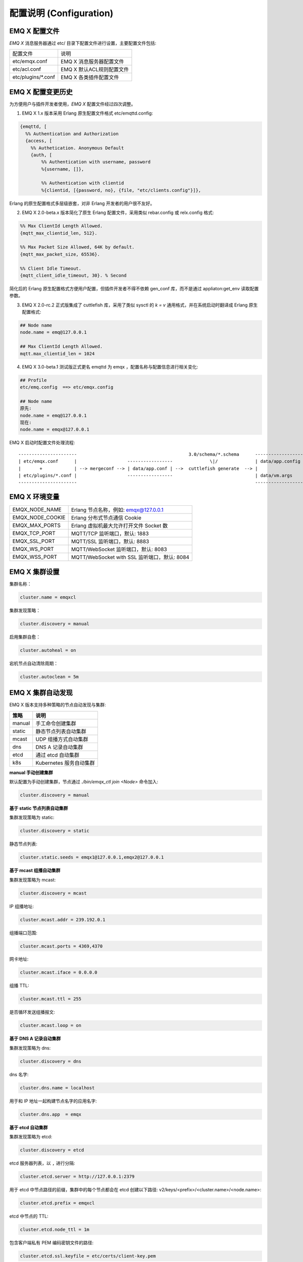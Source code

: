 
.. _configuration:

=========================
配置说明 (Configuration)
=========================

---------------
EMQ X 配置文件
---------------

*EMQ X* 消息服务器通过 etc/ 目录下配置文件进行设置，主要配置文件包括:

+----------------------------+--------------------------------------+
| 配置文件                   | 说明                                 |
+----------------------------+--------------------------------------+
| etc/emqx.conf              | EMQ X 消息服务器配置文件             |
+----------------------------+--------------------------------------+
| etc/acl.conf               | EMQ X 默认ACL规则配置文件            |
+----------------------------+--------------------------------------+
| etc/plugins/\*.conf        | EMQ X 各类插件配置文件               |
+----------------------------+--------------------------------------+

------------------
EMQ X 配置变更历史
------------------

为方便用户与插件开发者使用，*EMQ X* 配置文件经过四次调整。

1. EMQ X 1.x 版本采用 Erlang 原生配置文件格式 etc/emqttd.config:

.. code-block:: erlang

    {emqttd, [
      %% Authentication and Authorization
      {access, [
        %% Authetication. Anonymous Default
        {auth, [
            %% Authentication with username, password
            %{username, []},

            %% Authentication with clientid
            %{clientid, [{password, no}, {file, "etc/clients.config"}]},

Erlang 的原生配置格式多层级嵌套，对非 Erlang 开发者的用户很不友好。

2. EMQ X 2.0-beta.x 版本简化了原生 Erlang 配置文件，采用类似 rebar.config 或 relx.config 格式:

.. code-block:: erlang

    %% Max ClientId Length Allowed.
    {mqtt_max_clientid_len, 512}.

    %% Max Packet Size Allowed, 64K by default.
    {mqtt_max_packet_size, 65536}.

    %% Client Idle Timeout.
    {mqtt_client_idle_timeout, 30}. % Second

简化后的 Erlang 原生配置格式方便用户配置，但插件开发者不得不依赖 gen_conf 库，而不是通过 appliaton:get_env 读取配置参数。

3. EMQ X 2.0-rc.2 正式版集成了 cuttlefish 库，采用了类似 sysctl 的 `k = v` 通用格式，并在系统启动时翻译成 Erlang 原生配置格式:

.. code-block:: properties

    ## Node name
    node.name = emq@127.0.0.1

    ## Max ClientId Length Allowed.
    mqtt.max_clientid_len = 1024

4. EMQ X 3.0-beta.1 测试版正式更名 emqttd 为 emqx ，配置名称与配置信息进行相关变化:

.. code-block:: properties

    ## Profile
    etc/emq.config  ==> etc/emqx.config

    ## Node name
    原先:
    node.name = emq@127.0.0.1
    现在:
    node.name = emqx@127.0.0.1


EMQ X 启动时配置文件处理流程::

    ----------------------                                          3.0/schema/*.schema      -------------------
    | etc/emqx.conf      |                   -----------------              \|/              | data/app.config |
    |       +            | --> mergeconf --> | data/app.conf | -->  cuttlefish generate  --> |                 |
    | etc/plugins/*.conf |                   -----------------                               | data/vm.args    |
    ----------------------                                                                   -------------------

-------------------
EMQ X 环境变量
-------------------

+------------------+----------------------------------------------+
| EMQX_NODE_NAME   | Erlang 节点名称，例如: emqx@127.0.0.1        |
+------------------+----------------------------------------------+
| EMQX_NODE_COOKIE | Erlang 分布式节点通信 Cookie                 |
+------------------+----------------------------------------------+
| EMQX_MAX_PORTS   | Erlang 虚拟机最大允许打开文件 Socket 数      |
+------------------+----------------------------------------------+
| EMQX_TCP_PORT    | MQTT/TCP 监听端口，默认: 1883                |
+------------------+----------------------------------------------+
| EMQX_SSL_PORT    | MQTT/SSL 监听端口，默认: 8883                |
+------------------+----------------------------------------------+
| EMQX_WS_PORT     | MQTT/WebSocket 监听端口，默认: 8083          |
+------------------+----------------------------------------------+
| EMQX_WSS_PORT    | MQTT/WebSocket with SSL 监听端口，默认: 8084 |
+------------------+----------------------------------------------+

--------------
EMQ X 集群设置
--------------

集群名称：

.. code-block:: properties

    cluster.name = emqxcl

集群发现策略：

.. code-block:: properties

    cluster.discovery = manual

启用集群自愈：

.. code-block:: properties

    cluster.autoheal = on

宕机节点自动清除周期：

.. code-block:: properties

    cluster.autoclean = 5m

------------------
EMQ X 集群自动发现
------------------

EMQ X 版本支持多种策略的节点自动发现与集群:

+-----------------+---------------------------+
| 策略            | 说明                      |
+=================+===========================+
| manual          | 手工命令创建集群          |
+-----------------+---------------------------+
| static          | 静态节点列表自动集群      |
+-----------------+---------------------------+
| mcast           | UDP 组播方式自动集群      |
+-----------------+---------------------------+
| dns             | DNS A 记录自动集群        |
+-----------------+---------------------------+
| etcd            | 通过 etcd 自动集群        |
+-----------------+---------------------------+
| k8s             | Kubernetes 服务自动集群   |
+-----------------+---------------------------+

**manual 手动创建集群**

默认配置为手动创建集群，节点通过 `./bin/emqx_ctl join <Node>` 命令加入:

.. code-block:: properties

    cluster.discovery = manual

**基于 static 节点列表自动集群**

集群发现策略为 static:

.. code-block:: properties

    cluster.discovery = static

静态节点列表:

.. code-block:: properties

    cluster.static.seeds = emqx1@127.0.0.1,emqx2@127.0.0.1

**基于 mcast 组播自动集群**

集群发现策略为 mcast:

.. code-block:: properties

    cluster.discovery = mcast

IP 组播地址:

.. code-block:: properties

    cluster.mcast.addr = 239.192.0.1

组播端口范围:

.. code-block:: properties

    cluster.mcast.ports = 4369,4370

网卡地址:

.. code-block:: properties

    cluster.mcast.iface = 0.0.0.0

组播 TTL:

.. code-block:: properties

    cluster.mcast.ttl = 255

是否循环发送组播报文:

.. code-block:: properties

    cluster.mcast.loop = on

**基于 DNS A 记录自动集群**

集群发现策略为 dns:

.. code-block:: properties

    cluster.discovery = dns

dns 名字:

.. code-block:: properties

    cluster.dns.name = localhost

用于和 IP 地址一起构建节点名字的应用名字:

.. code-block:: properties

    cluster.dns.app  = emqx

**基于 etcd 自动集群**

集群发现策略为 etcd:

.. code-block:: properties

    cluster.discovery = etcd

etcd 服务器列表，以 ``,`` 进行分隔:

.. code-block:: properties

    cluster.etcd.server = http://127.0.0.1:2379

用于 etcd 中节点路径的前缀，集群中的每个节点都会在 etcd 创建以下路径: v2/keys/<prefix>/<cluster.name>/<node.name>:

.. code-block:: properties

    cluster.etcd.prefix = emqxcl

etcd 中节点的 TTL:

.. code-block:: properties

    cluster.etcd.node_ttl = 1m

包含客户端私有 PEM 编码密钥文件的路径:

.. code-block:: properties

    cluster.etcd.ssl.keyfile = etc/certs/client-key.pem

包含客户端证书文件的路径:

.. code-block:: properties

    cluster.etcd.ssl.certfile = etc/certs/client.pem

包含 PEM 编码的CA证书文件的路径:

.. code-block:: properties

    cluster.etcd.ssl.cacertfile = etc/certs/ca.pem

**基于 Kubernetes 自动集群**

集群发现策略为 k8s:

.. code-block:: properties

    cluster.discovery = k8s

Kubernetes API 服务器列表，以 ``,`` 进行分隔:

.. code-block:: properties

    cluster.k8s.apiserver = http://10.110.111.204:8080

帮助查找集群中的 EMQ X 节点的服务名称:

.. code-block:: properties

    cluster.k8s.service_name = emqx

用于从 k8s 服务中提取 host 的地址类型:

.. code-block:: properties

    cluster.k8s.address_type = ip

EMQ X 的节点名称:

.. code-block:: properties

    cluster.k8s.app_name = emqx

Kubernetes 的命名空间:

.. code-block:: properties

    cluster.k8s.namespace = default

-------------------
EMQ X 节点与 Cookie
-------------------

Erlang 节点名称:

.. code-block:: properties

    node.name = emqx@127.0.0.1

Erlang 分布式节点间通信 Cookie:

.. code-block:: properties

    node.cookie = emqxsecretcookie

.. NOTE::

    Erlang/OTP 平台应用多由分布的 Erlang 节点(进程)组成，每个 Erlang 节点(进程)需指配一个节点名，用于节点间通信互访。
    所有互相通信的 Erlang 节点(进程)间通过一个共用的 Cookie 进行安全认证。

------------------
EMQ X 节点连接方式
------------------

*EMQ X* 节点基于 Erlang/OTP 平台的 IPv4, IPv6 或 TLS 协议连接:

.. code-block:: properties

    ## 指定 Erlang 分布式通信协议: inet_tcp | inet6_tcp | inet_tls
    node.proto_dist = inet_tcp

    ## 指定 Erlang 分布式通信 SSL 的参数配置
    ## node.ssl_dist_optfile = etc/ssl_dist.conf

-----------------
Erlang 虚拟机参数
-----------------

Erlang 运行时系统的心跳监控功能。注释此行以禁用心跳监控，或将值设置为 ``on`` 启用:

.. code-block:: properties

    node.heartbeat = on

异步线程池中的线程数，有效范围为 0-1024:

.. code-block:: properties

    node.async_threads = 32

Erlang 虚拟机允许的最大进程数，一个 MQTT 连接会消耗 2 个 Erlang 进程:

.. code-block:: properties

    node.process_limit = 2048000

Erlang 虚拟机允许的最大 Port 数量，一个 MQTT 连接消耗 1 个 Port:

.. code-block:: properties

    node.max_ports = 1024000

分配缓冲区繁忙限制:

.. code-block:: properties

    node.dist_buffer_size = 8MB

ETS 表的最大数量。注意，mnesia 和 SSL 将创建临时 ETS 表:

.. code-block:: properties

    node.max_ets_tables = 256000

调整 GC 以更频繁地运行:

.. code-block:: properties

    node.fullsweep_after = 1000

崩溃转储日志文件位置:

.. code-block:: properties

    node.crash_dump = log/crash.dump

指定 Erlang 分布式协议:

.. code-block:: properties

    node.proto_dist = inet_tcp

Erlang 分布式使用 TLS 时存储 SSL/TLS 选项的文件:

.. code-block:: properties

    node.ssl_dist_optfile = etc/ssl_dist.conf

分布式节点的滴答时间:

.. code-block:: properties

    node.dist_net_ticktime = 60

Erlang 分布式节点间通信使用 TCP 连接的端口范围:

.. code-block:: properties

    node.dist_listen_min = 6396
    node.dist_listen_max = 6396

------------
RPC 参数配置
------------

RPC 本地监听的 TCP 端口:

.. code-block:: properties

    rpc.tcp_server_port = 5369

RPC 对端监听的 TCP 端口:

.. code-block:: properties

    rpc.tcp_client_port = 5369

RPC 连接超时时间:

.. code-block:: properties

    rpc.connect_timeout = 5s

RPC 发送超时时间:

.. code-block:: properties

    rpc.send_timeout = 5s

认证超时时间:

.. code-block:: properties

    rpc.authentication_timeout = 5s

同步调用超时时间:

.. code-block:: properties

    rpc.call_receive_timeout = 15s

socket 空闲时最大保持连接时间:

.. code-block:: properties

    rpc.socket_keepalive_idle = 900

socket 保活探测间隔:

.. code-block:: properties

    rpc.socket_keepalive_interval = 75s

关闭连接前心跳探测最大失败次数:

.. code-block:: properties

    rpc.socket_keepalive_count = 9

------------
日志参数配置
------------

日志输出位置，可设置写到终端或写到文件:

.. code-block:: properties

    log.to = both

设置日志级别:

.. code-block:: properties

    log.level = error

设置 primary logger level，以及所有到文件和终端的 logger handlers 的日志级别。

设置日志文件的存储路径:

.. code-block:: properties

    log.dir = log

设置存储 “log.level” 日志的文件名:

.. code-block:: properties

    log.file = emqx.log

设置每个日志文件的最大大小:

.. code-block:: properties

    log.rotation.size = 10MB

设置循环日志记录的最大文件数量:

.. code-block:: properties

    log.rotation.count = 5

可以通过配置额外的 file logger handlers，将某个级别的日志写到单独的文件，配置格式为 log.$level.file = $filename.

例如，下面的配置将所有的大于等于 info 级别的日志额外写到 info.log 文件中:

.. code-block:: properties

    log.info.file = info.log

-------------------
匿名认证与 ACL 文件
-------------------

是否允许客户端以匿名身份通过验证:

.. code-block:: properties

    allow_anonymous = true

*EMQ X* 支持基于内置 ACL 以及 MySQL、 PostgreSQL 等插件的 ACL。

设置所有 ACL 规则都不能匹配时是否允许访问:

.. code-block:: properties

    acl_nomatch = allow

设置存储 ACL 规则的默认文件:

.. code-block:: properties

    acl_file = etc/acl.conf

设置是否允许 ACL 缓存:

.. code-block:: properties

    enable_acl_cache = on

设置每个客户端 ACL 最大缓存数量:

.. code-block:: properties

    acl_cache_max_size = 32

设置 ACL 缓存的有效时间:

.. code-block:: properties

    acl_cache_ttl = 1m

etc/acl.conf 访问控制规则定义::

    允许|拒绝  用户|IP地址|ClientID  发布|订阅  主题列表

访问控制规则采用 Erlang 元组格式，访问控制模块逐条匹配规则::

              ---------              ---------              ---------
    Client -> | Rule1 | --nomatch--> | Rule2 | --nomatch--> | Rule3 | --> Default
              ---------              ---------              ---------
                  |                      |                      |
                match                  match                  match
                 \|/                    \|/                    \|/
            allow | deny           allow | deny           allow | deny

etc/acl.conf 默认访问规则设置:

允许 ``dashboard`` 用户订阅 ``$SYS/#``:

.. code-block:: erlang

    {allow, {user, "dashboard"}, subscribe, ["$SYS/#"]}.

允许本机用户发布订阅全部主题:

.. code-block:: erlang

    {allow, {ipaddr, "127.0.0.1"}, pubsub, ["$SYS/#", "#"]}.

拒绝除本机用户以外的其他用户订阅 ``$SYS/#`` 与 ``#`` 主题:

.. code-block:: erlang

    {deny, all, subscribe, ["$SYS/#", {eq, "#"}]}.

允许上述规则以外的任何情形:

.. code-block:: erlang

    {allow, all}.

.. NOTE:: 默认规则只允许本机用户订阅 $SYS/# 与 #。

*EMQ X* 消息服务器接收到 MQTT 客户端发布(Publish)或订阅(Subscribe)请求时，会逐条匹配 ACL 规则，直到匹配成功返回 allow 或 deny。

-----------------
MQTT 协议参数配置
-----------------

MQTT 最大报文尺寸:

.. code-block:: properties

    mqtt.max_packet_size = 1MB

ClientId 最大长度:

.. code-block:: properties

    mqtt.max_clientid_len = 65535

Topic 最大层级，0 表示没有限制:

.. code-block:: properties

    mqtt.max_topic_levels = 0

允许的最大 QoS:

.. code-block:: properties

    mqtt.max_qos_allowed = 2

Topic Alias 最大数量，0 表示不支持 Topic Alias:

.. code-block:: properties

    mqtt.max_topic_alias = 0

是否支持 MQTT 保留消息:

.. code-block:: properties

    mqtt.retain_available = true

是否支持 MQTT 通配符订阅:

.. code-block:: properties

    mqtt.wildcard_subscription = true

是否支持 MQTT 共享订阅:

.. code-block:: properties

    mqtt.shared_subscription = true

是否允许消息的 loop deliver:

.. code-block:: properties

    mqtt.ignore_loop_deliver = false

此配置主要为 MQTT v3.1.1 使用，以实现 MQTT 5 中 No Local 的功能。

--------------------
MQTT Zones 参数配置
--------------------

EMQ X 使用 Zone 来管理配置组。一个 Zone 定义了一组配置项 (比如最大连接数等)，Listener 可以指定使用某个 Zone，以使用该 Zone 下的所有配置。多个 Listener 可以共享同一个 Zone。

Listener 使用配置的匹配规则如下，其优先级 Zone > Global > Default::

                       ---------              ----------              -----------
    Listeners -------> | Zone  | --nomatch--> | Global | --nomatch--> | Default |
                       ---------              ----------              -----------
                           |                       |                       |
                         match                   match                   match
                          \|/                     \|/                     \|/
                    Zone Configs            Global Configs           Default Configs

*EMQ X* 支持 ``zone.$name.xxx`` 替换成相应的 ``$name`` 的，这里的 ``zone.external.xxx`` 和 ``zone.internal.xxx`` 中的 ``$name`` 都可以换成相应的名称，也可以新增自定义 ``name`` 的 ``zone.$name.xxx``。

External Zone 参数设置
------------------------

TCP 连接建立后等待 MQTT CONNECT 报文的最长时间:

.. code-block:: properties

    zone.external.idle_timeout = 15s

发布消息速率限制:

.. code-block:: properties

    ## zone.external.publish_limit = 10,100

开启黑名单检查:

.. code-block:: properties

    zone.external.enable_ban = on

开启 ACL 检查:

.. code-block:: properties

    zone.external.enable_acl = on

是否统计每个连接的信息:

.. code-block:: properties

    zone.external.enable_stats = on

设置连接/会话进程在接收多少消息或字节后强制进行 GC:

.. code-block:: properties

    zone.external.force_gc_policy = 1000|1MB

设置连接/会话进程可使用的最大消息队列长度和堆大小，超出限制时将强制关闭进程:

.. code-block:: properties

    ## zone.external.force_shutdown_policy = 8000|800MB

MQTT 最大报文尺寸:

.. code-block:: properties

    ## zone.external.max_packet_size = 64KB

ClientId 最大长度:

.. code-block:: properties

    ## zone.external.max_clientid_len = 1024

Topic 最大层级，0 表示没有限制:

.. code-block:: properties

    ## zone.external.max_topic_levels = 7

允许的最大 QoS:

.. code-block:: properties

    ## zone.external.max_qos_allowed = 2

Topic Alias 最大数量，0 表示不支持 Topic Alias:

.. code-block:: properties

    ## zone.external.max_topic_alias = 0

是否支持 MQTT 保留消息:

.. code-block:: properties

    ## zone.external.retain_available = true

是否支持 MQTT 通配符订阅:

.. code-block:: properties

    ## zone.external.wildcard_subscription = false

是否支持 MQTT 共享订阅:

.. code-block:: properties

    ## zone.external.shared_subscription = false

服务器允许的保持连接时间，注释此行表示保持连接时间由客户端决定:

.. code-block:: properties

    ## zone.external.server_keepalive = 0

Keepalive * backoff * 2 为实际的保持连接时间:

.. code-block:: properties

    zone.external.keepalive_backoff = 0.75

允许的最大主题订阅数量，0 表示没有限制:

.. code-block:: properties

    zone.external.max_subscriptions = 0

是否允许 QoS 升级:

.. code-block:: properties

    zone.external.upgrade_qos = off

飞行窗口的最大大小:

.. code-block:: properties

    zone.external.max_inflight = 32

QoS1/2 消息的重传间隔:

.. code-block:: properties

    zone.external.retry_interval = 20s

等待 PUBREL 的 QoS2 消息最大数量(Client -> Broker)，0 表示没有限制:

.. code-block:: properties

    zone.external.max_awaiting_rel = 100

QoS2 消息(Client -> Broker)被删除前等待 PUBREL 的最大时间

.. code-block:: properties

    zone.external.await_rel_timeout = 300s

MQTT v3.1.1 连接中使用的默认会话过期时间:

.. code-block:: properties

    zone.external.session_expiry_interval = 2h

消息队列类型:

.. code-block:: properties

    zone.external.mqueue_type = simple

消息队列最大长度:

.. code-block:: properties

    zone.external.max_mqueue_len = 1000

主题优先级:

.. code-block:: properties

    ## zone.external.mqueue_priorities = topic/1=10,topic/2=8

消息队列是否存储 QoS0 消息:

.. code-block:: properties

    zone.external.mqueue_store_qos0 = true

是否开启 flapping 检测:

.. code-block:: properties

    zone.external.enable_flapping_detect = off

指定时间内允许状态变化的最大次数:

.. code-block:: properties

    zone.external.flapping_threshold = 10, 1m

flapping 禁止时间:

.. code-block:: properties

    zone.external.flapping_banned_expiry_interval = 1h

Internal Zone 参数设置
------------------------

允许匿名访问:

.. code-block:: properties

    zone.internal.allow_anonymous = true

是否统计每个连接的信息:

.. code-block:: properties

    zone.internal.enable_stats = on

关闭 ACL 检查:

.. code-block:: properties

    zone.internal.enable_acl = off

是否支持 MQTT 通配符订阅:

.. code-block:: properties

    ## zone.internal.wildcard_subscription = true

是否支持 MQTT 共享订阅:

.. code-block:: properties

    ## zone.internal.shared_subscription = true

允许的最大主题订阅数量，0 表示没有限制:

.. code-block:: properties

    zone.internal.max_subscriptions = 0

飞行窗口的最大大小:

.. code-block:: properties

    zone.internal.max_inflight = 32

等待 PUBREL 的 QoS2 消息最大数量(Client -> Broker)，0 表示没有限制:

.. code-block:: properties

    zone.internal.max_awaiting_rel = 100

消息队列最大长度:

.. code-block:: properties

    zone.internal.max_mqueue_len = 1000

消息队列是否存储 QoS0 消息:

.. code-block:: properties

    zone.internal.mqueue_store_qos0 = true

是否开启 flapping 检测:

.. code-block:: properties

    zone.internal.enable_flapping_detect = off

指定时间内允许状态变化的最大次数:

.. code-block:: properties

    zone.internal.flapping_threshold = 10, 1m

flapping 禁止时间:

.. code-block:: properties

    zone.internal.flapping_banned_expiry_interval = 1h

-----------------------
MQTT Listeners 参数说明
-----------------------

*EMQ X* 消息服务器支持 MQTT、MQTT/SSL、MQTT/WS 协议服务端，可通过 `listener.tcp|ssl|ws|wss|.*` 设置端口、最大允许连接数等参数。

*EMQ X* 消息服务器默认开启的 TCP 服务端口包括:

+------+------------------------------+
| 1883 | MQTT TCP 协议端口            |
+------+------------------------------+
| 8883 | MQTT/TCP SSL 端口            |
+------+------------------------------+
| 8083 | MQTT/WebSocket 端口          |
+------+------------------------------+
| 8084 | MQTT/WebSocket with SSL 端口 |
+------+------------------------------+

Listener 参数说明:

+----------------------------------------+------------------------------------------+
| listener.tcp.${name}.acceptors         | TCP Acceptor 池                          |
+----------------------------------------+------------------------------------------+
| listener.tcp.${name}.max_connections   | 最大允许 TCP 连接数                      |
+----------------------------------------+------------------------------------------+
| listener.tcp.${name}.max_conn_rate     | 连接限制配置，例如连接1000/秒:  "1000"   |
+----------------------------------------+------------------------------------------+
| listener.tcp.${name}.zone              | 监听属于哪一个 Zone                      |
+----------------------------------------+------------------------------------------+
| listener.tcp.${name}.rate_limit        | 连接速率配置，例如限速10B/秒:  "100,200" |
+----------------------------------------+------------------------------------------+

-----------------------
MQTT/TCP 监听器 - 1883
-----------------------

*EMQ X* 版本支持配置多个 MQTT 协议监听器，例如配置名为 external、internal 两个监听器:

TCP 监听器:

.. code-block:: properties

    listener.tcp.external = 0.0.0.0:1883

接收池大小:

.. code-block:: properties

    listener.tcp.external.acceptors = 8

最大并发连接数:

.. code-block:: properties

    listener.tcp.external.max_connections = 1024000

每秒最大创建连接数:

.. code-block:: properties

    listener.tcp.external.max_conn_rate = 1000

监听器使用的 Zone:

.. code-block:: properties

    listener.tcp.external.zone = external

挂载点:

.. code-block:: properties

    ## listener.tcp.external.mountpoint = devicebound/

TCP 数据接收速率限制:

.. code-block:: properties

    ## listener.tcp.external.rate_limit = 1024,4096

访问控制规则:

.. code-block:: properties

    ## listener.tcp.external.access.1 = allow 192.168.0.0/24

    listener.tcp.external.access.1 = allow all

EMQ X 集群部署在 HAProxy 或 Nginx 时，是否启用代理协议 V1/2:

.. code-block:: properties

    ## listener.tcp.external.proxy_protocol = on

代理协议的超时时间:

.. code-block:: properties

    ## listener.tcp.external.proxy_protocol_timeout = 3s

启用基于 X.509 证书的身份验证选项。EMQ X 将使用证书的公共名称作为 MQTT 用户名:

.. code-block:: properties

    ## listener.tcp.external.peer_cert_as_username = cn

挂起连接的队列的最大长度:

.. code-block:: properties

    listener.tcp.external.backlog = 1024

TCP 发送超时时间:

.. code-block:: properties

    listener.tcp.external.send_timeout = 15s

发送超时时是否关闭 TCP 连接:

.. code-block:: properties

    listener.tcp.external.send_timeout_close = on

用于 MQTT 连接的 TCP 接收缓冲区(os内核):

.. code-block:: properties

    #listener.tcp.external.recbuf = 2KB

用于 MQTT 连接的 TCP 发送缓冲区(os内核):

.. code-block:: properties

    #listener.tcp.external.sndbuf = 2KB

驱动程序使用的用户级软件缓冲区的大小，不要与选项 sndbuf 和 recbuf 混淆，
它们对应于内核套接字缓冲区。建议使用 val(buffer) >= max(val(sndbuf)，val(recbuf))
来避免不必要的复制带来的性能问题。当设置 sndbuf 或 recbuf 值时，val(buffer) 自动设置为上述最大值:

.. code-block:: properties

    #listener.tcp.external.buffer = 2KB

是否设置 buffer = max(sndbuf, recbuf):

.. code-block:: properties

    ## listener.tcp.external.tune_buffer = off

是否设置 TCP_NODELAY 标志。如果启用该选项，发送缓冲区一旦有数据就会尝试发送:

.. code-block:: properties

    listener.tcp.external.nodelay = true

是否设置 SO_REUSEADDR 标志:

.. code-block:: properties

    listener.tcp.external.reuseaddr = true

----------------------
MQTT/SSL 监听器 - 8883
----------------------

SSL 监听端口:

.. code-block:: properties

    listener.ssl.external = 8883

接收池大小:

.. code-block:: properties

    listener.ssl.external.acceptors = 16

最大并发连接数:

.. code-block:: properties

    listener.ssl.external.max_connections = 102400

每秒最大创建连接数:

.. code-block:: properties

    listener.ssl.external.max_conn_rate = 500

监听器使用的 Zone:

.. code-block:: properties

    listener.ssl.external.zone = external

挂载点:

.. code-block:: properties

    ## listener.ssl.external.mountpoint = devicebound/

访问控制规则:

.. code-block:: properties

    listener.ssl.external.access.1 = allow all

TCP 数据接收速率限制:

.. code-block:: properties

    ## listener.ssl.external.rate_limit = 1024,4096

EMQ X 集群部署在 HAProxy 或 Nginx 时，是否启用代理协议 V1/2:

.. code-block:: properties

    ## listener.ssl.external.proxy_protocol = on

代理协议的超时时间:

.. code-block:: properties

    ## listener.ssl.external.proxy_protocol_timeout = 3s

TLS 版本，防止 POODLE 攻击:

.. code-block:: properties

    ## listener.ssl.external.tls_versions = tlsv1.2,tlsv1.1,tlsv1

TLS 握手超时时间:

.. code-block:: properties

    listener.ssl.external.handshake_timeout = 15s

包含用户私钥的文件的路径:

.. code-block:: properties

    listener.ssl.external.keyfile = etc/certs/key.pem

包含用户证书的文件的路径:

.. code-block:: properties

    listener.ssl.external.certfile = etc/certs/cert.pem

包含 CA 证书的文件的路径:

.. code-block:: properties

    ## listener.ssl.external.cacertfile = etc/certs/cacert.pem

包含 dh-params 的文件的路径:

.. code-block:: properties

    ## listener.ssl.external.dhfile = etc/certs/dh-params.pem

配置 verify 模式，服务器只在 verify_peer 模式下执行 x509 路径验证，并向客户端发送一个证书请求:

.. code-block:: properties

    ## listener.ssl.external.verify = verify_peer

服务器为 verify_peer 模式时，如果客户端没有要发送的证书，服务器是否返回失败:

.. code-block:: properties

    ## listener.ssl.external.fail_if_no_peer_cert = true

SSL cipher suites:

.. code-block:: properties

    listener.ssl.external.ciphers = ECDHE-ECDSA-AES256-GCM-SHA384,ECDHE-RSA-AES256-GCM-SHA384,ECDHE-ECDSA-AES256-SHA384,ECDHE-RSA-AES256-SHA384,ECDHE-ECDSA-DES-CBC3-SHA,ECDH-ECDSA-AES256-GCM-SHA384,ECDH-RSA-AES256-GCM-SHA384,ECDH-ECDSA-AES256-SHA384,ECDH-RSA-AES256-SHA384,DHE-DSS-AES256-GCM-SHA384,DHE-DSS-AES256-SHA256,AES256-GCM-SHA384,AES256-SHA256,ECDHE-ECDSA-AES128-GCM-SHA256,ECDHE-RSA-AES128-GCM-SHA256,ECDHE-ECDSA-AES128-SHA256,ECDHE-RSA-AES128-SHA256,ECDH-ECDSA-AES128-GCM-SHA256,ECDH-RSA-AES128-GCM-SHA256,ECDH-ECDSA-AES128-SHA256,ECDH-RSA-AES128-SHA256,DHE-DSS-AES128-GCM-SHA256,DHE-DSS-AES128-SHA256,AES128-GCM-SHA256,AES128-SHA256,ECDHE-ECDSA-AES256-SHA,ECDHE-RSA-AES256-SHA,DHE-DSS-AES256-SHA,ECDH-ECDSA-AES256-SHA,ECDH-RSA-AES256-SHA,AES256-SHA,ECDHE-ECDSA-AES128-SHA,ECDHE-RSA-AES128-SHA,DHE-DSS-AES128-SHA,ECDH-ECDSA-AES128-SHA,ECDH-RSA-AES128-SHA,AES128-SHA

是否启动更安全的 renegotiation 机制:

.. code-block:: properties

    ## listener.ssl.external.secure_renegotiate = off

是否允许客户端重用一个已存在的会话:

.. code-block:: properties

    ## listener.ssl.external.reuse_sessions = on

是否强制根据服务器指定的顺序而不是客户端指定的顺序设置密码:

.. code-block:: properties

    ## listener.ssl.external.honor_cipher_order = on

使用客户端证书中的 CN、EN 或 CRT 字段作为用户名。注意，“verify” 应该设置为 “verify_peer”:

.. code-block:: properties

    ## listener.ssl.external.peer_cert_as_username = cn

挂起连接的队列的最大长度:

.. code-block:: properties

    ## listener.ssl.external.backlog = 1024

TCP 发送超时时间:

.. code-block:: properties

    ## listener.ssl.external.send_timeout = 15s

发送超时时是否关闭 TCP 连接:

.. code-block:: properties

    ## listener.ssl.external.send_timeout_close = on

用于 MQTT 连接的 TCP 接收缓冲区(os内核):

.. code-block:: properties

    #listener.ssl.external.recbuf = 2KB

用于 MQTT 连接的 TCP 发送缓冲区(os内核):

.. code-block:: properties

    ## listener.ssl.external.sndbuf = 4KB

驱动程序使用的用户级软件缓冲区的大小，不要与选项 sndbuf 和 recbuf 混淆，
它们对应于内核套接字缓冲区。建议使用 val(buffer) >= max(val(sndbuf)，val(recbuf))
来避免不必要的复制带来的性能问题。当设置 sndbuf 或 recbuf 值时，val(buffer) 自动设置为上述最大值:

.. code-block:: properties

    ## listener.ssl.external.buffer = 4KB

是否设置 buffer = max(sndbuf, recbuf):

.. code-block:: properties

    ## listener.ssl.external.tune_buffer = off

是否设置 TCP_NODELAY 标志。如果启用该选项，发送缓冲区一旦有数据就会尝试发送:

.. code-block:: properties

    ## listener.ssl.external.nodelay = true

是否设置 SO_REUSEADDR 标志:

.. code-block:: properties

    listener.ssl.external.reuseaddr = true

----------------------------
MQTT/WebSocket 监听器 - 8083
----------------------------

MQTT/WebSocket 监听端口:

.. code-block:: properties

    listener.ws.external = 8083

接收池大小:

.. code-block:: properties

    listener.ws.external.acceptors = 4

最大并发连接数:

.. code-block:: properties

    listener.ws.external.max_connections = 102400

每秒最大创建连接数:

.. code-block:: properties

    listener.ws.external.max_conn_rate = 1000

TCP 数据接收速率限制:

.. code-block:: properties

    ## listener.ws.external.rate_limit = 1024,4096

监听器使用的 Zone:

.. code-block:: properties

    listener.ws.external.zone = external

挂载点:

.. code-block:: properties

    ## listener.ws.external.mountpoint = devicebound/

访问控制规则:

.. code-block:: properties

    listener.ws.external.access.1 = allow all

是否验证协议头是否有效:

.. code-block:: properties

    listener.ws.external.verify_protocol_header = on

EMQ X 集群部署在 NGINX 或 HAProxy 之后，使用 X-Forward-For 来识别原始 IP:

.. code-block:: properties

    ## listener.ws.external.proxy_address_header = X-Forwarded-For

EMQ X 集群部署在 NGINX 或 HAProxy 之后，使用 X-Forward-Port 来识别原始端口:

.. code-block:: properties

    ## listener.ws.external.proxy_port_header = X-Forwarded-Port

EMQ X 集群部署在 HAProxy 或 Nginx 时，是否启用代理协议 V1/2:

.. code-block:: properties

    ## listener.ws.external.proxy_protocol = on

代理协议超时时间:

.. code-block:: properties

    ## listener.ws.external.proxy_protocol_timeout = 3s

挂起连接的队列的最大长度:

.. code-block:: properties

    listener.ws.external.backlog = 1024

TCP 发送超时时间:

.. code-block:: properties

    listener.ws.external.send_timeout = 15s

发送超时时是否关闭 TCP 连接:

.. code-block:: properties

    listener.ws.external.send_timeout_close = on

用于 MQTT 连接的 TCP 接收缓冲区(os内核):

.. code-block:: properties

    ## listener.ws.external.recbuf = 2KB

用于 MQTT 连接的 TCP 发送缓冲区(os内核):

.. code-block:: properties

    ## listener.ws.external.sndbuf = 2KB

驱动程序使用的用户级软件缓冲区的大小，不要与选项 sndbuf 和 recbuf 混淆，
它们对应于内核套接字缓冲区。建议使用 val(buffer) >= max(val(sndbuf)，val(recbuf))
来避免不必要的复制带来的性能问题。当设置 sndbuf 或 recbuf 值时，val(buffer) 自动设置为上述最大值:

.. code-block:: properties

    ## listener.ws.external.buffer = 2KB

是否设置 buffer = max(sndbuf, recbuf):

.. code-block:: properties

    ## listener.ws.external.tune_buffer = off

是否设置 TCP_NODELAY 标志。如果启用该选项，发送缓冲区一旦有数据就会尝试发送:

.. code-block:: properties

    listener.ws.external.nodelay = true

是否压缩 Websocket 消息:

.. code-block:: properties

    ## listener.ws.external.compress = true

Websocket deflate 选项:

.. code-block:: properties

    ## listener.ws.external.deflate_opts.level = default
    ## listener.ws.external.deflate_opts.mem_level = 8
    ## listener.ws.external.deflate_opts.strategy = default
    ## listener.ws.external.deflate_opts.server_context_takeover = takeover
    ## listener.ws.external.deflate_opts.client_context_takeover = takeover
    ## listener.ws.external.deflate_opts.server_max_window_bits = 15
    ## listener.ws.external.deflate_opts.client_max_window_bits = 15

最大空闲时间:

.. code-block:: properties

    ## listener.ws.external.idle_timeout = 2h

最大报文大小，0 表示没有限制:

.. code-block:: properties

    ## listener.ws.external.max_frame_size = 0

-------------------------------------
MQTT/WebSocket with SSL 监听器 - 8084
-------------------------------------

MQTT/WebSocket with SSL 监听端口:

.. code-block:: properties

    listener.wss.external = 8084

接收池大小:

.. code-block:: properties

    listener.wss.external.acceptors = 4

最大并发连接数:

.. code-block:: properties

    listener.wss.external.max_connections = 16

每秒最大创建连接数:

.. code-block:: properties

    listener.wss.external.max_conn_rate = 1000

TCP 数据接收速率限制:

.. code-block:: properties

    ## listener.wss.external.rate_limit = 1024,4096

监听器使用的 Zone:

.. code-block:: properties

    listener.wss.external.zone = external

挂载点:

.. code-block:: properties

    ## listener.wss.external.mountpoint = devicebound/

访问控制规则:

.. code-block:: properties

    listener.wss.external.access.1 = allow all

是否验证协议头是否有效:

.. code-block:: properties

    listener.wss.external.verify_protocol_header = on

EMQ X 集群部署在 NGINX 或 HAProxy 之后，使用 X-Forward-For 来识别原始 IP:

.. code-block:: properties

    ## listener.wss.external.proxy_address_header = X-Forwarded-For

EMQ X 集群部署在 NGINX 或 HAProxy 之后，使用 X-Forward-Port 来识别原始端口:

.. code-block:: properties

    ## listener.wss.external.proxy_port_header = X-Forwarded-Port

EMQ X 集群部署在 HAProxy 或 Nginx 时，是否启用代理协议 V1/2:

.. code-block:: properties

    ## listener.wss.external.proxy_protocol = on

代理协议超时时间:

.. code-block:: properties

    ## listener.wss.external.proxy_protocol_timeout = 3s

TLS 版本，防止 POODLE 攻击:

.. code-block:: properties

    ## listener.wss.external.tls_versions = tlsv1.2,tlsv1.1,tlsv1

包含用户私钥的文件的路径:

.. code-block:: properties

    listener.wss.external.keyfile = etc/certs/key.pem

包含用户证书的文件的路径:

.. code-block:: properties

    listener.wss.external.certfile = etc/certs/cert.pem

包含 CA 证书的文件的路径:

.. code-block:: properties

    ## listener.wss.external.cacertfile = etc/certs/cacert.pem

包含 dh-params 的文件的路径:

.. code-block:: properties

    ## listener.ssl.external.dhfile = etc/certs/dh-params.pem

配置 verify 模式，服务器只在 verify_peer 模式下执行 x509 路径验证，并向客户端发送一个证书请求:

.. code-block:: properties

    ## listener.wss.external.verify = verify_peer

服务器为 verify_peer 模式时，如果客户端没有要发送的证书，服务器是否返回失败:

.. code-block:: properties

    ## listener.wss.external.fail_if_no_peer_cert = true

SSL cipher suites:

.. code-block:: properties

    ## listener.wss.external.ciphers = ECDHE-ECDSA-AES256-GCM-SHA384,ECDHE-RSA-AES256-GCM-SHA384,ECDHE-ECDSA-AES256-SHA384,ECDHE-RSA-AES256-SHA384,ECDHE-ECDSA-DES-CBC3-SHA,ECDH-ECDSA-AES256-GCM-SHA384,ECDH-RSA-AES256-GCM-SHA384,ECDH-ECDSA-AES256-SHA384,ECDH-RSA-AES256-SHA384,DHE-DSS-AES256-GCM-SHA384,DHE-DSS-AES256-SHA256,AES256-GCM-SHA384,AES256-SHA256,ECDHE-ECDSA-AES128-GCM-SHA256,ECDHE-RSA-AES128-GCM-SHA256,ECDHE-ECDSA-AES128-SHA256,ECDHE-RSA-AES128-SHA256,ECDH-ECDSA-AES128-GCM-SHA256,ECDH-RSA-AES128-GCM-SHA256,ECDH-ECDSA-AES128-SHA256,ECDH-RSA-AES128-SHA256,DHE-DSS-AES128-GCM-SHA256,DHE-DSS-AES128-SHA256,AES128-GCM-SHA256,AES128-SHA256,ECDHE-ECDSA-AES256-SHA,ECDHE-RSA-AES256-SHA,DHE-DSS-AES256-SHA,ECDH-ECDSA-AES256-SHA,ECDH-RSA-AES256-SHA,AES256-SHA,ECDHE-ECDSA-AES128-SHA,ECDHE-RSA-AES128-SHA,DHE-DSS-AES128-SHA,ECDH-ECDSA-AES128-SHA,ECDH-RSA-AES128-SHA,AES128-SHA

是否启动更安全的 renegotiation 机制:

.. code-block:: properties

    ## listener.wss.external.secure_renegotiate = off

是否允许客户端重用一个已存在的会话:

.. code-block:: properties

    ## listener.wss.external.reuse_sessions = on

是否强制根据服务器指定的顺序而不是客户端指定的顺序设置密码:

.. code-block:: properties

    ## listener.wss.external.honor_cipher_order = on

使用客户端证书中的 CN、EN 或 CRT 字段作为用户名。注意，“verify” 应该设置为 “verify_peer”:

.. code-block:: properties

    ## listener.wss.external.peer_cert_as_username = cn

挂起连接的队列的最大长度:

.. code-block:: properties

    listener.wss.external.backlog = 1024

TCP 发送超时时间:

.. code-block:: properties

    listener.wss.external.send_timeout = 15s

发送超时时是否关闭 TCP 连接:

.. code-block:: properties

    listener.wss.external.send_timeout_close = on

用于 MQTT 连接的 TCP 接收缓冲区(os内核):

.. code-block:: properties

    ## listener.wss.external.recbuf = 4KB

用于 MQTT 连接的 TCP 发送缓冲区(os内核):

.. code-block:: properties

    ## listener.wss.external.sndbuf = 4KB

驱动程序使用的用户级软件缓冲区的大小，不要与选项 sndbuf 和 recbuf 混淆，
它们对应于内核套接字缓冲区。建议使用 val(buffer) >= max(val(sndbuf)，val(recbuf))
来避免不必要的复制带来的性能问题。当设置 sndbuf 或 recbuf 值时，val(buffer) 自动设置为上述最大值:

.. code-block:: properties

    ## listener.wss.external.buffer = 4KB

是否设置 TCP_NODELAY 标志。如果启用该选项，发送缓冲区一旦有数据就会尝试发送:

.. code-block:: properties

    ## listener.wss.external.nodelay = true

是否压缩 Websocket 消息:

.. code-block:: properties

    ## listener.wss.external.compress = true

Websocket deflate 选项:

.. code-block:: properties

    ## listener.wss.external.deflate_opts.level = default
    ## listener.wss.external.deflate_opts.mem_level = 8
    ## listener.wss.external.deflate_opts.strategy = default
    ## listener.wss.external.deflate_opts.server_context_takeover = takeover
    ## listener.wss.external.deflate_opts.client_context_takeover = takeover
    ## listener.wss.external.deflate_opts.server_max_window_bits = 15
    ## listener.wss.external.deflate_opts.client_max_window_bits = 15

最大空闲时间:

.. code-block:: properties

    ## listener.wss.external.idle_timeout = 2h

最大报文大小，0 表示没有限制:

.. code-block:: properties

    ## listener.wss.external.max_frame_size = 0

--------------
Bridges 桥接
--------------

Bridges 参数设置
--------------------------

桥接地址，使用节点名用于 rpc 桥接，使用 host:port 用于 mqtt 连接:

.. code-block:: properties

    bridge.aws.address = 127.0.0.1:1883

桥接的协议版本:

.. code-block:: properties

    bridge.aws.proto_ver = mqttv4

客户端的 client_id:

.. code-block:: properties

    bridge.aws.client_id = bridge_aws

客户端的 clean_start 字段:

.. code-block:: properties

    bridge.aws.clean_start = true

客户端的 username 字段:

.. code-block:: properties

    bridge.aws.username = user

客户端的 password 字段:

.. code-block:: properties

    bridge.aws.password = passwd

桥接的挂载点:

.. code-block:: properties

    bridge.aws.mountpoint = bridge/aws/${node}/

要被转发消息的主题:

.. code-block:: properties

    bridge.aws.forwards = topic1/#,topic2/#

客户端是否使用 SSL 来连接远程服务器:

.. code-block:: properties

    bridge.aws.ssl = off

SSL 连接的 CA 证书 (PEM格式)

.. code-block:: properties

    bridge.aws.cacertfile = etc/certs/cacert.pem

SSL 连接的 SSL 证书:

.. code-block:: properties

    bridge.aws.certfile = etc/certs/client-cert.pem

SSL 连接的密钥文件:

.. code-block:: properties

    bridge.aws.keyfile = etc/certs/client-key.pem

SSL 加密套件:

.. code-block:: properties

    #bridge.aws.ciphers = ECDHE-ECDSA-AES256-GCM-SHA384,ECDHE-RSA-AES256-GCM-SHA384

TLS PSK 的密码:

.. code-block:: properties

    #bridge.aws.psk_ciphers = PSK-AES128-CBC-SHA,PSK-AES256-CBC-SHA,PSK-3DES-EDE-CBC-SHA,PSK-RC4-SHA

客户端的心跳间隔:

.. code-block:: properties

    bridge.aws.keepalive = 60s

支持的 TLS 版本:

.. code-block:: properties

    bridge.aws.tls_versions = tlsv1.2,tlsv1.1,tlsv1

桥接的订阅主题:

.. code-block:: properties

    bridge.aws.subscription.1.topic = cmd/topic1

桥接的订阅 qos:

.. code-block:: properties

    bridge.aws.subscription.1.qos = 1

桥接启动类型:

.. code-block:: properties

    bridge.aws.start_type = manual

桥接的重连间隔:

.. code-block:: properties

    bridge.aws.reconnect_interval = 30s

QoS1/2 消息的重传间隔:

.. code-block:: properties

    bridge.aws.retry_interval = 20s

飞行窗口大小:

.. code-block:: properties

    bridge.aws.max_inflight_batches = 32

emqx_bridge 内部用于 batch 的消息数量:

.. code-block:: properties

    bridge.aws.queue.batch_count_limit = 32

emqx_bridge 内部用于 batch 的消息字节数:

.. code-block:: properties

    bridge.aws.queue.batch_bytes_limit = 1000MB

放置 replayq 队列的路径，如果没有在配置中指定该项，那么 replayq 将会以 `mem-only` 的模式运行，消息不会缓存到磁盘上:

.. code-block:: properties

    bridge.aws.queue.replayq_dir = {{ platform_data_dir }}/emqx_aws_bridge/

replayq 数据段大小:

.. code-block:: properties

    bridge.aws.queue.replayq_seg_bytes = 10MB

--------------
Modules 模块
--------------

*EMQ X* 支持模块扩展，默认三个模块，分别为上下线消息状态发布模块、代理订阅模块、主题(Topic)重写模块。

上下线消息状态发布模块
----------------------

是否启动上下线消息状态发布模块:

.. code-block:: properties

    module.presence = on

上下线消息状态发布模块发布 MQTT 消息时使用的 QoS:

.. code-block:: properties

    module.presence.qos = 1

代理订阅模块
------------

是否启动代理订阅模块:

.. code-block:: properties

    module.subscription = off

客户端连接时自动订阅的主题与 QoS:

.. code-block:: properties

    ## Subscribe the Topics's qos
    ## module.subscription.1.topic = $client/%c
    ## module.subscription.1.qos = 0
    ## module.subscription.2.topic = $user/%u
    ## module.subscription.2.qos = 1

主题重写模块
------------

是否启动主题重写模块:

.. code-block:: properties

    module.rewrite = off

主题重写规则:

.. code-block:: properties

    ## module.rewrite.rule.1 = x/# ^x/y/(.+)$ z/y/$1
    ## module.rewrite.rule.2 = y/+/z/# ^y/(.+)/z/(.+)$ y/z/$2

----------------
扩展插件配置文件
----------------

存放插件配置文件的目录:

.. code-block:: properties

    plugins.etc_dir = etc/plugins/

存储启动时需要自动加载的插件列表的文件的路径:

.. code-block:: properties

    plugins.loaded_file = data/loaded_plugins

*EMQ X* 插件配置文件，默认在 etc/plugins/ 目录，可修改 plugins.etc_dir 来调整目录。

----------------
Broker 参数设置
----------------

系统消息的发布间隔:

.. code-block:: properties

    broker.sys_interval = 1m

是否全局注册会话:

.. code-block:: properties

    broker.enable_session_registry = on

会话锁策略:

.. code-block:: properties

    broker.session_locking_strategy = quorum

共享订阅的分发策略:

.. code-block:: properties

    broker.shared_subscription_strategy = random

共享分发时是否需要 ACK:

.. code-block:: properties

    broker.shared_dispatch_ack_enabled = false

是否开启路由批量清理功能:

.. code-block:: properties

    broker.route_batch_clean = on

---------------------
Erlang 虚拟机监控设置
---------------------

是否开启 long_gc 监控以及垃圾回收持续多久时会触发 long_gc 事件，设置为 0 表示不监控此事件:

.. code-block:: properties

    sysmon.long_gc = 0

系统中的进程或端口不间断地运行多久时会触发 long_schedule 事件，设置为 0 表示不监控此事件:

.. code-block:: properties

    sysmon.long_schedule = 240

垃圾回收导致分配的堆大小为多大时将触发 large_heap 事件:

.. code-block:: properties

    sysmon.large_heap = 8MB

系统中的进程因为发送到繁忙端口而挂起时是否触发 busy_port 事件:

.. code-block:: properties

    sysmon.busy_port = false

是否监控 Erlang 分布式端口繁忙事件:

.. code-block:: properties

    sysmon.busy_dist_port = true

cpu 占用率的检查周期:

.. code-block:: properties

    os_mon.cpu_check_interval = 60s

cpu 占用率高于多少时产生告警:

.. code-block:: properties

    os_mon.cpu_high_watermark = 80%

cpu 占用率低于多少时清除告警:

.. code-block:: properties

    os_mon.cpu_low_watermark = 60%

内存占用率的检查周期:

.. code-block:: properties

    os_mon.mem_check_interval = 60s

系统内存占用率高于多少时产生告警:

.. code-block:: properties

    os_mon.sysmem_high_watermark = 70%

单个进程内存占用率高于多少时产生告警:

.. code-block:: properties

    os_mon.procmem_high_watermark = 5%

进程数量的检查周期:

.. code-block:: properties

    vm_mon.check_interval = 30s

当前进程数量与进程数量最大限制的比率达到多少时产生告警:

.. code-block:: properties

    vm_mon.process_high_watermark = 80%

当前进程数量与进程数量最大限制的比率达到多少时清除告警:

.. code-block:: properties

    vm_mon.process_low_watermark = 60%
